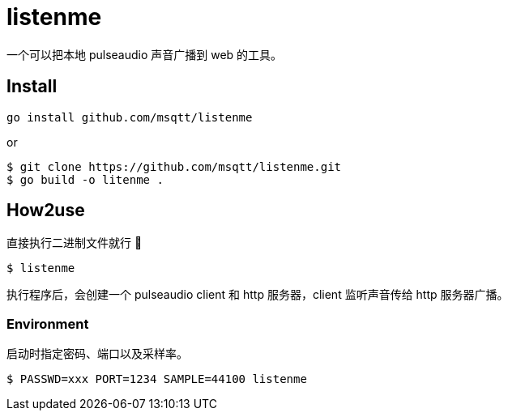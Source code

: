 = listenme
一个可以把本地 pulseaudio 声音广播到 web 的工具。

== Install

[,bash]
----
go install github.com/msqtt/listenme
----

or 

[,bash]
----
$ git clone https://github.com/msqtt/listenme.git
$ go build -o litenme .
----

== How2use

直接执行二进制文件就行 💩

[,bash]
----
$ listenme
----

执行程序后，会创建一个 pulseaudio client 和 http 服务器，client 监听声音传给 http 服务器广播。 

=== Environment

启动时指定密码、端口以及采样率。

[,bash]
----
$ PASSWD=xxx PORT=1234 SAMPLE=44100 listenme
----
